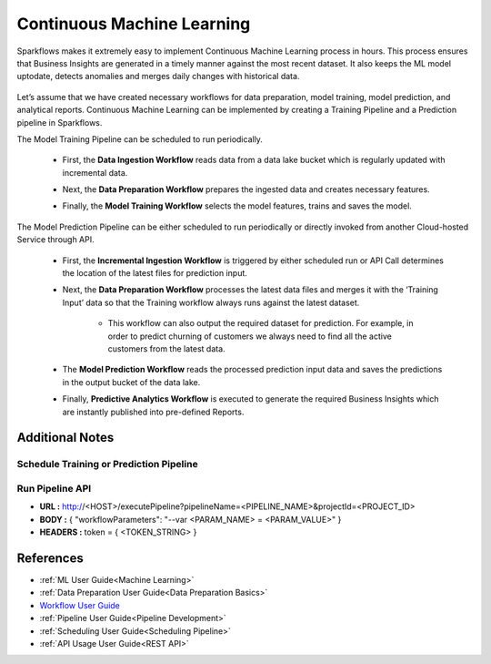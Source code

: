 Continuous Machine Learning
========

Sparkflows makes it extremely easy to implement Continuous Machine Learning process in hours. This process ensures that Business Insights are generated in a timely manner against the most recent dataset. It also keeps the ML model uptodate, detects anomalies and merges daily changes with historical data.  

   .. figure:: ../../../_assets/user-guide/machine-learning/blogs/continuous-ML/cml-1.png
      :alt: continuous machine learning
      :width: 50%


Let’s assume that we have created necessary workflows for data preparation, model training, model prediction, and analytical reports. Continuous Machine Learning can be implemented by creating a Training Pipeline and a Prediction pipeline in Sparkflows. 

The Model Training Pipeline can be scheduled to run periodically. 

 * First, the **Data Ingestion Workflow** reads data from a data lake bucket which is regularly updated with incremental data.

 * Next, the **Data Preparation Workflow** prepares the ingested data and creates necessary features.

 * Finally, the **Model Training Workflow** selects the model features, trains and saves the model.

   .. figure:: ../../../_assets/user-guide/machine-learning/blogs/continuous-ML/cml-2.png
      :alt: continuous machine learning
      :width: 60%

The Model Prediction Pipeline can be either scheduled to run periodically or directly invoked from another Cloud-hosted Service through API.

 * First, the **Incremental Ingestion Workflow** is triggered by either scheduled run or API Call determines the location of the latest files for prediction input.

 * Next, the **Data Preparation Workflow** processes the latest data files and merges it with the ‘Training Input’ data so that the Training workflow always runs against the latest dataset.

    * This workflow can also output the required dataset for prediction. For example, in order to predict churning of customers we always need to find all the active customers from the latest data. 

 * The **Model Prediction Workflow** reads the processed prediction input data and saves the predictions in the output bucket of the data lake.

 * Finally, **Predictive Analytics Workflow** is executed to generate the required Business Insights which are instantly published into pre-defined Reports.  

   .. figure:: ../../../_assets/user-guide/machine-learning/blogs/continuous-ML/cml-3.png
      :alt: continuous machine learning
      :width: 60%

Additional Notes
-------

Schedule Training or Prediction Pipeline
+++++

   .. figure:: ../../../_assets/user-guide/machine-learning/blogs/continuous-ML/cml-4.png
      :alt: continuous machine learning
      :width: 60%

Run Pipeline API
++++

* **URL :** http://<HOST>/executePipeline?pipelineName=<PIPELINE_NAME>&projectId=<PROJECT_ID>
 
* **BODY :** { "workflowParameters": "--var <PARAM_NAME> = <PARAM_VALUE>" }
 
* **HEADERS :** token = { <TOKEN_STRING> }

References
--------

* :ref:`ML User Guide<Machine Learning>`

* :ref:`Data Preparation User Guide<Data Preparation Basics>` 

* `Workflow User Guide <https://www.sparkflows.io/templates>`_

* :ref:`Pipeline User Guide<Pipeline Development>`

* :ref:`Scheduling User Guide<Scheduling Pipeline>`

* :ref:`API Usage User Guide<REST API>`




